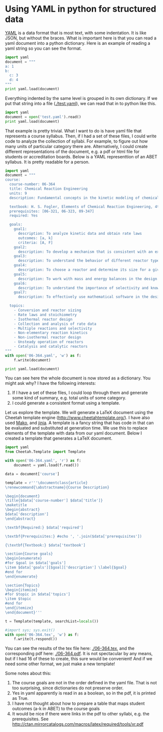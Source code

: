 * Using YAML in python for structured data
  :PROPERTIES:
  :categories: python,yaml,template
  :date:     2014/02/03 09:36:29
  :updated:  2014/02/03 09:36:29
  :END:
[[http://www.yaml.org/][YAML]] is a data format that is most text, with some indentation. It is like JSON, but without the braces. What is important here is that you can read a yaml document into a python dictionary. Here is an example of reading a yaml string so you can see the format.

#+BEGIN_SRC python :results output
import yaml
document = """
a: 1
b:
  c: 3
  d: 4
"""
print yaml.load(document)
#+END_SRC

#+RESULTS:
: {'a': 1, 'b': {'c': 3, 'd': 4}}

Everything indented by the same level is grouped in its own dictionary. If we put that string into a file ([[./test.yaml]]), we can read that in to python like this.

#+BEGIN_SRC python 
import yaml
document = open('test.yaml').read()
print yaml.load(document)
#+END_SRC

#+RESULTS:
: {'a': 1, 'b': {'c': 3, 'd': 4}}

That example is pretty trivial. What I want to do is have  yaml file that represents a course syllabus. Then, if I had a set of these files, I could write code to analyze the collection of syllabi. For example, to figure out how many units of particular category there are. Alternatively, I could create different representations of the document, e.g. a pdf or html file for students or accreditation boards. Below is a YAML representtion of an ABET syllabus. It is pretty readable for a person.

#+BEGIN_SRC python :results output replace
import yaml
document = """
course:
  course-number: 06-364
  title: Chemical Reaction Engineering
  units: 9
  description: Fundamental concepts in the kinetic modeling of chemical reactions, the treatment and analysis of rate data. Multiple reactions and reaction mechanisms. Analysis and design of ideal and non-ideal reactor systems. Energy effects and mass transfer in reactor systems. Introductory principles in heterogeneous catalysis. 

  textbook: H. S. Fogler, Elements of Chemical Reaction Engineering, 4th edition, Prentice Hall, New York, 2006.
  prerequisites: [06-321, 06-323, 09-347]
  required: Yes

  goals:
    goal1: 
      description: To analyze kinetic data and obtain rate laws 
      outcomes: [a, k]
      criteria: [A, F]
    goal2:
      description: To develop a mechanism that is consistent with an experimental rate law 
    goal3:
      description: To understand the behavior of different reactor types when they are used either individually or in combination 
    goal4: 
      description: To choose a reactor and determine its size for a given application
    goal5:
      description: To work with mass and energy balances in the design of non-isothermal reactors 
    goal6:
      description: To understand the importance of selectivity and know the strategies that are commonly used in maximizing yields
    goal7:
      description: To effectively use mathematical software in the design of reactors and analysis of data 

  topics:
    - Conversion and reactor sizing
    - Rate laws and stoichiometry
    - Isothermal reactor design
    - Collection and analysis of rate data
    - Multiple reactions and selectivity
    - Non-elementary reaction kinetics
    - Non-isothermal reactor design
    - Unsteady operation of reactors
    - Catalysis and catalytic reactors
"""
with open('06-364.yaml', 'w') as f:
    f.write(document)

print yaml.load(document)
#+END_SRC

#+RESULTS:
: {'course': {'description': 'Fundamental concepts in the kinetic modeling of chemical reactions, the treatment and analysis of rate data. Multiple reactions and reaction mechanisms. Analysis and design of ideal and non-ideal reactor systems. Energy effects and mass transfer in reactor systems. Introductory principles in heterogeneous catalysis.', 'title': 'Chemical Reaction Engineering', 'prerequisites': ['06-321', '06-323', '09-347'], 'topics': ['Conversion and reactor sizing', 'Rate laws and stoichiometry', 'Isothermal reactor design', 'Collection and analysis of rate data', 'Multiple reactions and selectivity', 'Non-elementary reaction kinetics', 'Non-isothermal reactor design', 'Unsteady operation of reactors', 'Catalysis and catalytic reactors'], 'required': True, 'textbook': 'H. S. Fogler, Elements of Chemical Reaction Engineering, 4th edition, Prentice Hall, New York, 2006.', 'goals': {'goal6': {'description': 'To understand the importance of selectivity and know the strategies that are commonly used in maximizing yields'}, 'goal7': {'description': 'To effectively use mathematical software in the design of reactors and analysis of data'}, 'goal4': {'description': 'To choose a reactor and determine its size for a given application'}, 'goal5': {'description': 'To work with mass and energy balances in the design of non-isothermal reactors'}, 'goal2': {'description': 'To develop a mechanism that is consistent with an experimental rate law'}, 'goal3': {'description': 'To understand the behavior of different reactor types when they are used either individually or in combination'}, 'goal1': {'outcomes': ['a', 'k'], 'description': 'To analyze kinetic data and obtain rate laws', 'criteria': ['A', 'F']}}, 'units': 9, 'course-number': '06-364'}}




You can see here the whole document is now stored as a dictionary. You
might ask why? I have the following interests:
1. If I have a set of these files, I could loop through them and
   generate some kind of summary, e.g. total units of some category.
2. I could generate a consistent format using a template. 

Let us explore the template. We will generate a LaTeX document using
the Cheetah template engine (http://www.cheetahtemplate.org/). I have also used [[http://www.makotemplates.org/][Mako]], and [[http://jinja.pocoo.org/][jinja]]. A
template is a fancy string that has code in that can be evaluated and
substituted at generation time. We use this to replace elements of the
template with data from our yaml document.  Below I created a template
that generates a LaTeX document.

#+BEGIN_SRC python
import yaml
from Cheetah.Template import Template

with open('06-364.yaml', 'r') as f:
    document = yaml.load(f.read())

data = document['course']

template = r'''\documentclass{article}
\renewcommand{\abstractname}{Course Description}

\begin{document}
\title{$data['course-number'] $data['title']}
\maketitle
\begin{abstract}
$data['description']
\end{abstract}

\textbf{Required:} $data['required']

\textbf{Prerequisites:} #echo ', '.join($data['prerequisites'])

{\textbf{Textbook:} $data['textbook']

\section{Course goals}
\begin{enumerate}
#for $goal in $data['goals']
\item $data['goals'][$goal]['description'] \label{$goal}
#end for
\end{enumerate}

\section{Topics}
\begin{itemize}
#for $topic in $data['topics']
\item $topic
#end for
\end{itemize}
\end{document}'''

t = Template(template, searchList=locals())

#import sys; sys.exit()
with open('06-364.tex', 'w') as f:
    f.write(t.respond())
#+END_SRC 

#+RESULTS:
: None

You can see the results of the tex file here: [[./06-364.tex]], and the
corresponding pdf here: [[./06-364.pdf]]. It is not spectacular by any
means, but if I had 16 of these to create, this sure would be
convenient! And if we need some other format, we just make a new template!

Some notes about this:
1. The course goals are not in the order defined in the yaml file. That is not too surprising, since dictionaries do not preserve order.
2. Yes in yaml apparently is read in as a boolean, so in the pdf, it is printed as True.
3. I have not thought about how to prepare a table that maps student outcomes (a-k in ABET) to the course goals
4. It would be nice if there were links in the pdf to other syllabi, e.g. the prerequisites. See http://ctan.mirrorcatalogs.com/macros/latex/required/tools/xr.pdf
